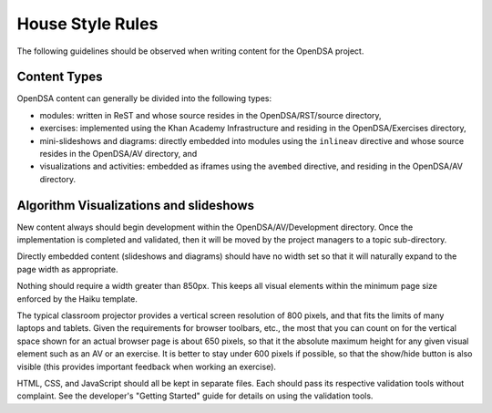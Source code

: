 .. _Style:

House Style Rules
=================

The following guidelines should be observed when writing content for
the OpenDSA project.

Content Types
-------------

OpenDSA content can generally be divided into the following types:

- modules: written in ReST and whose source resides in the
  OpenDSA/RST/source directory,
- exercises: implemented using the Khan Academy Infrastructure and
  residing in the OpenDSA/Exercises directory,
- mini-slideshows and diagrams: directly embedded into modules using the
  ``inlineav`` directive and whose source resides in the OpenDSA/AV
  directory, and
- visualizations and activities: embedded as iframes using the
  ``avembed`` directive, and residing in the OpenDSA/AV directory.

Algorithm Visualizations and slideshows
---------------------------------------

New content always should begin development within the
OpenDSA/AV/Development directory. Once the implementation is completed
and validated, then it will be moved by the project managers to a
topic sub-directory.

Directly embedded content (slideshows and diagrams) should have no
width set so that it will naturally expand to the page width as
appropriate.

Nothing should require a width greater than 850px.
This keeps all visual elements within the minimum page size enforced
by the Haiku template.

The typical classroom projector provides a vertical screen resolution
of 800 pixels, and that fits the limits of many laptops and tablets.
Given the requirements for browser toolbars, etc., the most that you
can count on for the vertical space shown for an actual browser page
is about 650 pixels, so that it the absolute maximum height for any
given visual element such as an AV or an exercise.
It is better to stay under 600 pixels if possible, so that the
show/hide button is also visible (this provides important feedback
when working an exercise).

HTML, CSS, and JavaScript should all be kept in separate files.
Each should pass its respective validation tools without
complaint.
See the developer's "Getting Started" guide for details on using the
validation tools.

